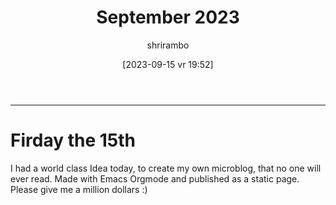 
#+TITLE: September 2023
#+SUBTITLE: 
#+DATE: [2023-09-15 vr]
#+AUTHOR: shrirambo
#+DESCRIPTION: September is 9th month of the year. Yet Sept means 7. Weird.
#+KEYWORDS:  microblog, september, 2023
#+OPTIONS: tex:t toc:nil
------


* Firday the 15th
#+DATE: [2023-09-15 vr 19:52]
#+MOOD: Excited

I had a world class Idea today, to create my own microblog, that no one will ever read. Made with Emacs Orgmode and published as a static page. Please give me a million dollars :)
